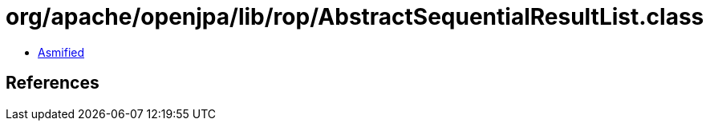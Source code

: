 = org/apache/openjpa/lib/rop/AbstractSequentialResultList.class

 - link:AbstractSequentialResultList-asmified.java[Asmified]

== References

